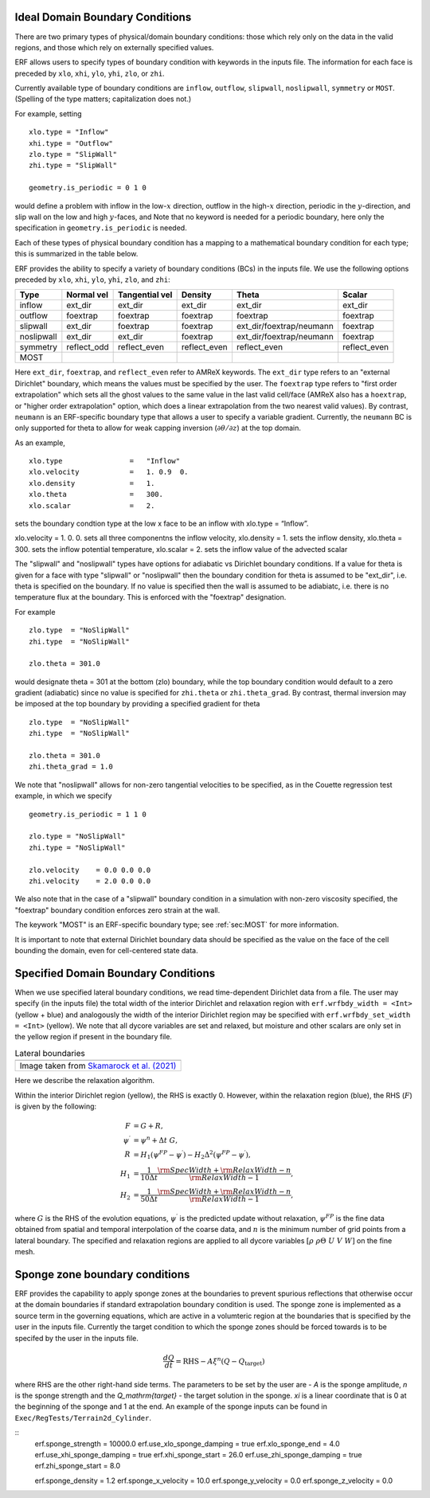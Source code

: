 
 .. role:: cpp(code)
    :language: c++

.. _sec:LateralBoundaryConditions:

Ideal Domain Boundary Conditions
~~~~~~~~~~~~~~~~~~~~~~~~~~~~~~~~~~~~~~~~~~~~~~~~~~~

There are two primary types of physical/domain boundary conditions: those which rely only on the
data in the valid regions, and those which rely on externally specified values.

ERF allows users to specify types of boundary condition with keywords in the inputs file.
The information for each face is preceded by
``xlo``, ``xhi``, ``ylo``, ``yhi``, ``zlo``, or ``zhi``.

Currently available type of boundary conditions are
``inflow``, ``outflow``, ``slipwall``, ``noslipwall``, ``symmetry`` or ``MOST``.
(Spelling of the type matters; capitalization does not.)

For example, setting

::

    xlo.type = "Inflow"
    xhi.type = "Outflow"
    zlo.type = "SlipWall"
    zhi.type = "SlipWall"

    geometry.is_periodic = 0 1 0

would define a problem with inflow in the low-\ :math:`x` direction,
outflow in the high-\ :math:`x` direction, periodic in the :math:`y`-direction,
and slip wall on the low and high :math:`y`-faces, and
Note that no keyword is needed for a periodic boundary, here only the
specification in ``geometry.is_periodic`` is needed.

Each of these types of physical boundary condition has a mapping to a mathematical boundary condition
for each type; this is summarized in the table below.

.. _sec:dirichlet:

ERF provides the ability to specify a variety of boundary conditions (BCs) in the inputs file.
We use the following options preceded by ``xlo``, ``xhi``, ``ylo``, ``yhi``, ``zlo``, and ``zhi``:

+------------+--------------+----------------+----------------+--------------------------+---------------+
| Type       | Normal vel   | Tangential vel | Density        | Theta                    | Scalar        |
+============+==============+================+================+==========================+===============+
| inflow     | ext_dir      | ext_dir        | ext_dir        | ext_dir                  | ext_dir       |
+------------+--------------+----------------+----------------+--------------------------+---------------+
| outflow    | foextrap     | foextrap       | foextrap       | foextrap                 | foextrap      |
+------------+--------------+----------------+----------------+--------------------------+---------------+
| slipwall   | ext_dir      | foextrap       | foextrap       | ext_dir/foextrap/neumann | foextrap      |
+------------+--------------+----------------+----------------+--------------------------+---------------+
| noslipwall | ext_dir      | ext_dir        | foextrap       | ext_dir/foextrap/neumann | foextrap      |
+------------+--------------+----------------+----------------+--------------------------+---------------+
| symmetry   | reflect_odd  | reflect_even   | reflect_even   | reflect_even             | reflect_even  |
+------------+--------------+----------------+----------------+--------------------------+---------------+
| MOST       |              |                |                |                          |               |
+------------+--------------+----------------+----------------+--------------------------+---------------+

Here ``ext_dir``, ``foextrap``, and ``reflect_even`` refer to AMReX keywords.   The ``ext_dir`` type
refers to an "external Dirichlet" boundary, which means the values must be specified by the user.
The ``foextrap`` type refers to "first order extrapolation" which sets all the ghost values to the
same value in the last valid cell/face  (AMReX also has a ``hoextrap``, or "higher order extrapolation"
option, which does a linear extrapolation from the two nearest valid values). By contrast, ``neumann``
is an ERF-specific boundary type that allows a user to specify a variable gradient. Currently, the
``neumann`` BC is only supported for theta to allow for weak capping inversion
(:math:`\partial \theta / \partial z`) at the top domain.

As an example,

::

    xlo.type                =   "Inflow"
    xlo.velocity            =   1. 0.9  0.
    xlo.density             =   1.
    xlo.theta               =   300.
    xlo.scalar              =   2.

sets the boundary condtion type at the low x face to be an inflow with xlo.type = “Inflow”.

xlo.velocity = 1. 0. 0. sets all three componentns the inflow velocity,
xlo.density       = 1. sets the inflow density,
xlo.theta         = 300. sets the inflow potential temperature,
xlo.scalar        = 2. sets the inflow value of the advected scalar

The "slipwall" and "noslipwall" types have options for adiabatic vs Dirichlet boundary conditions.
If a value for theta is given for a face with type "slipwall" or "noslipwall" then the boundary
condition for theta is assumed to be "ext_dir", i.e. theta is specified on the boundary.
If no value is specified then the wall is assumed to be adiabiatc, i.e. there is no temperature
flux at the boundary.  This is enforced with the "foextrap" designation.

For example

::

    zlo.type  = "NoSlipWall"
    zhi.type  = "NoSlipWall"

    zlo.theta = 301.0

would designate theta = 301 at the bottom (zlo) boundary, while
the top boundary condition would default to a zero gradient (adiabatic)
since no value is specified for ``zhi.theta`` or ``zhi.theta_grad``.
By contrast, thermal inversion may be imposed at the top boundary
by providing a specified gradient for theta

::

    zlo.type  = "NoSlipWall"
    zhi.type  = "NoSlipWall"

    zlo.theta = 301.0
    zhi.theta_grad = 1.0

We note that "noslipwall" allows for non-zero tangential velocities to be specified, as in the
Couette regression test example, in which we specify

::

    geometry.is_periodic = 1 1 0

    zlo.type = "NoSlipWall"
    zhi.type = "NoSlipWall"

    zlo.velocity    = 0.0 0.0 0.0
    zhi.velocity    = 2.0 0.0 0.0

We also note that in the case of a "slipwall" boundary condition in a simulation with non-zero
viscosity specified, the "foextrap" boundary condition enforces zero strain at the wall.

The keywork "MOST" is an ERF-specific boundary type; see :ref:`sec:MOST` for more information.

It is important to note that external Dirichlet boundary data should be specified
as the value on the face of the cell bounding the domain, even for cell-centered
state data.

Specified Domain Boundary Conditions
~~~~~~~~~~~~~~~~~~~~~~~~~~~~~~~~~~~~

When we use specified lateral boundary conditions, we read time-dependent Dirichlet data
from a file.  The user may specify (in the inputs file)
the total width of the interior Dirichlet and relaxation region with
``erf.wrfbdy_width = <Int>`` (yellow + blue)
and analogously the width of the interior Dirichlet region may be specified with
``erf.wrfbdy_set_width = <Int>`` (yellow).
We note that all dycore variables are set and relaxed, but moisture and other scalars
are only set in the yellow region if present in the boundary file.

.. |wrfbdy| image:: figures/wrfbdy_BCs.png
           :width: 600

.. _fig:Lateral BCs

.. table:: Lateral boundaries

   +-----------------------------------------------------+
   |                     |wrfbdy|                        |
   +-----------------------------------------------------+
   |  Image taken from `Skamarock et al. (2021)`_        |
   +-----------------------------------------------------+

.. _`Skamarock et al. (2021)`: http://dx.doi.org/10.5065/1dfh-6p97

Here we describe the relaxation algorithm.

Within the interior Dirichlet region (yellow), the RHS is exactly 0.
However, within the relaxation region (blue), the RHS (:math:`F`) is given by the following:

.. math::

   \begin{align}
   F &= G + R, \\
   \psi^{\prime} &= \psi^{n} + \Delta t \; G, \\
   R &= H_{1} \left( \psi^{FP} - \psi^{\prime} \right) - H_{2} \Delta^2 \left( \psi^{FP} - \psi^{\prime} \right), \\
   H_{1} &= \frac{1}{10 \Delta t} \frac{{\rm SpecWidth} + {\rm RelaxWidth} - n}{{\rm RelaxWidth} - 1}, \\
   H_{2} &= \frac{1}{50 \Delta t} \frac{{\rm SpecWidth} + {\rm RelaxWidth} - n}{{\rm RelaxWidth} - 1},
   \end{align}

where :math:`G` is the RHS of the evolution equations, :math:`\psi^{\prime}` is the predicted update without
relaxation, :math:`\psi^{FP}` is the fine data obtained from spatial and temporal interpolation of the
coarse data, and :math:`n` is the minimum number of grid points from a lateral boundary. The specified and
relaxation regions are applied to all dycore variables :math:`\left[\rho \; \rho\Theta \; U\; V\; W \right]`
on the fine mesh.

Sponge zone boundary conditions
~~~~~~~~~~~~~~~~~~~~~~~~~~~~~~~

ERF provides the capability to apply sponge zones at the boundaries to prevent spurious reflections that otherwise occur at the domain boundaries if standard extrapolation boundary condition is used. The sponge zone is implemented as a source term in the governing equations, which are active in a volumteric region at the boundaries that is specified by the user in the inputs file. Currently the target condition to which the sponge zones should be forced towards is to be specifed by the user in the inputs file.

.. math::

   \frac{dQ}{dt} = \mathrm{RHS} - A\xi^n(Q-Q_\mathrm{target})

where RHS are the other right-hand side terms. The parameters to be set by the user are - `A` is the sponge amplitude, `n` is the sponge strength and the `Q_\mathrm{target}` - the target solution in the sponge. `\xi` is a linear coordinate that is 0 at the beginning of the sponge and 1 at the end. An example of the sponge inputs can be found in ``Exec/RegTests/Terrain2d_Cylinder``.

::
    erf.sponge_strength = 10000.0
    erf.use_xlo_sponge_damping = true
    erf.xlo_sponge_end = 4.0
    erf.use_xhi_sponge_damping = true
    erf.xhi_sponge_start = 26.0
    erf.use_zhi_sponge_damping = true
    erf.zhi_sponge_start = 8.0

    erf.sponge_density = 1.2
    erf.sponge_x_velocity = 10.0
    erf.sponge_y_velocity = 0.0
    erf.sponge_z_velocity = 0.0
